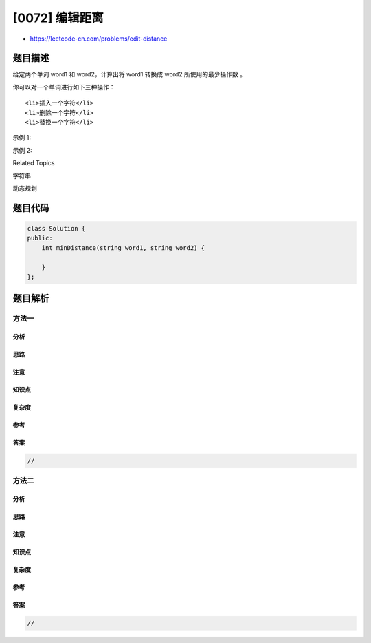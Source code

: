 [0072] 编辑距离
===============

-  https://leetcode-cn.com/problems/edit-distance

题目描述
--------

.. raw:: html

   <p>

给定两个单词 word1 和 word2，计算出将 word1 转换成 word2
所使用的最少操作数 。

.. raw:: html

   </p>

.. raw:: html

   <p>

你可以对一个单词进行如下三种操作：

.. raw:: html

   </p>

.. raw:: html

   <ol>

::

    <li>插入一个字符</li>
    <li>删除一个字符</li>
    <li>替换一个字符</li>

.. raw:: html

   </ol>

.. raw:: html

   <p>

示例 1:

.. raw:: html

   </p>

.. raw:: html

   <pre><strong>输入:</strong> word1 = &quot;horse&quot;, word2 = &quot;ros&quot;
   <strong>输出:</strong> 3
   <strong>解释:</strong> 
   horse -&gt; rorse (将 &#39;h&#39; 替换为 &#39;r&#39;)
   rorse -&gt; rose (删除 &#39;r&#39;)
   rose -&gt; ros (删除 &#39;e&#39;)
   </pre>

.. raw:: html

   <p>

示例 2:

.. raw:: html

   </p>

.. raw:: html

   <pre><strong>输入:</strong> word1 = &quot;intention&quot;, word2 = &quot;execution&quot;
   <strong>输出:</strong> 5
   <strong>解释:</strong> 
   intention -&gt; inention (删除 &#39;t&#39;)
   inention -&gt; enention (将 &#39;i&#39; 替换为 &#39;e&#39;)
   enention -&gt; exention (将 &#39;n&#39; 替换为 &#39;x&#39;)
   exention -&gt; exection (将 &#39;n&#39; 替换为 &#39;c&#39;)
   exection -&gt; execution (插入 &#39;u&#39;)
   </pre>

.. raw:: html

   <div>

.. raw:: html

   <div>

Related Topics

.. raw:: html

   </div>

.. raw:: html

   <div>

.. raw:: html

   <li>

字符串

.. raw:: html

   </li>

.. raw:: html

   <li>

动态规划

.. raw:: html

   </li>

.. raw:: html

   </div>

.. raw:: html

   </div>

题目代码
--------

.. code:: cpp

    class Solution {
    public:
        int minDistance(string word1, string word2) {

        }
    };

题目解析
--------

方法一
~~~~~~

分析
^^^^

思路
^^^^

注意
^^^^

知识点
^^^^^^

复杂度
^^^^^^

参考
^^^^

答案
^^^^

.. code:: cpp

    //

方法二
~~~~~~

分析
^^^^

思路
^^^^

注意
^^^^

知识点
^^^^^^

复杂度
^^^^^^

参考
^^^^

答案
^^^^

.. code:: cpp

    //
